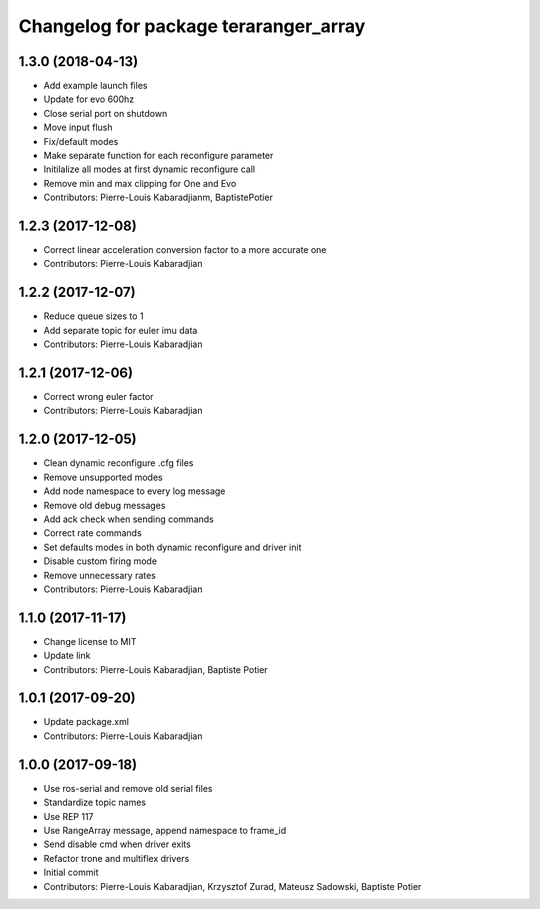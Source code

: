 ^^^^^^^^^^^^^^^^^^^^^^^^^^^^^^^^^^^^^^
Changelog for package teraranger_array
^^^^^^^^^^^^^^^^^^^^^^^^^^^^^^^^^^^^^^

1.3.0 (2018-04-13)
------------------
* Add example launch files
* Update for evo 600hz
* Close serial port on shutdown
* Move input flush
* Fix/default modes
* Make separate function for each reconfigure parameter
* Initilalize all modes at first dynamic reconfigure call
* Remove min and max clipping for One and Evo
* Contributors: Pierre-Louis Kabaradjianm, BaptistePotier

1.2.3 (2017-12-08)
------------------
* Correct linear acceleration conversion factor to a more accurate one
* Contributors: Pierre-Louis Kabaradjian

1.2.2 (2017-12-07)
------------------
* Reduce queue sizes to 1
* Add separate topic for euler imu data
* Contributors: Pierre-Louis Kabaradjian

1.2.1 (2017-12-06)
------------------
* Correct wrong euler factor
* Contributors: Pierre-Louis Kabaradjian

1.2.0 (2017-12-05)
------------------
* Clean dynamic reconfigure .cfg files
* Remove unsupported modes
* Add node namespace to every log message
* Remove old debug messages
* Add ack check when sending commands
* Correct rate commands
* Set defaults modes in both dynamic reconfigure and driver init
* Disable custom firing mode
* Remove unnecessary rates
* Contributors: Pierre-Louis Kabaradjian

1.1.0 (2017-11-17)
------------------
* Change license to MIT
* Update link
* Contributors: Pierre-Louis Kabaradjian, Baptiste Potier

1.0.1 (2017-09-20)
------------------
* Update package.xml
* Contributors: Pierre-Louis Kabaradjian

1.0.0 (2017-09-18)
------------------

* Use ros-serial and remove old serial files
* Standardize topic names
* Use REP 117
* Use RangeArray message, append namespace to frame_id
* Send disable cmd when driver exits
* Refactor trone and multiflex drivers
* Initial commit

* Contributors: Pierre-Louis Kabaradjian, Krzysztof Zurad, Mateusz Sadowski, Baptiste Potier
